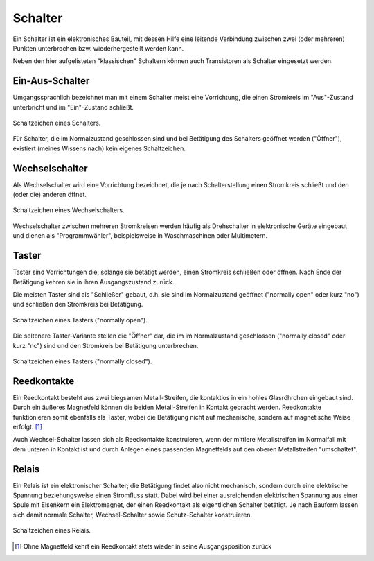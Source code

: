 .. index:: Schalter
.. _Schalter:

Schalter
========

Ein Schalter ist ein elektronisches Bauteil, mit dessen Hilfe eine leitende
Verbindung zwischen zwei (oder mehreren) Punkten unterbrochen bzw.
wiederhergestellt werden kann.

Neben den hier aufgelisteten "klassischen" Schaltern können auch Transistoren
als Schalter eingesetzt werden.


.. _Ein-Aus-Schalter:

Ein-Aus-Schalter
----------------

Umgangssprachlich bezeichnet man mit einem Schalter meist eine Vorrichtung, die
einen Stromkreis im "Aus"-Zustand unterbricht und im "Ein"-Zustand schließt.

.. figure::
    ../pics/bauteile/schaltzeichen-schalter.png
    :name: fig-schalter
    :alt:  fig-schalter
    :align: center
    :width: 30%

    Schaltzeichen eines Schalters.

    .. only:: html

        :download:`SVG: Schaltzeichen Schalter
        <../pics/bauteile/schaltzeichen-schalter.svg>`

..  Bauform

Für Schalter, die im Normalzustand geschlossen sind und bei Betätigung des
Schalters geöffnet werden ("Öffner"), existiert (meines Wissens nach) kein
eigenes Schaltzeichen.


.. _Wechselschalter:

Wechselschalter
---------------

Als Wechselschalter wird eine Vorrichtung bezeichnet, die je nach
Schalterstellung einen Stromkreis schließt und den (oder die) anderen öffnet.

.. figure::
    ../pics/bauteile/schaltzeichen-schalter-wechselschalter.png
    :width: 30%
    :align: center
    :name: fig-schalter-wechselschalter
    :alt:  fig-schalter-wechselschalter

    Schaltzeichen eines Wechselschalters.

    .. only:: html

        :download:`SVG: Schaltzeichen Wechselschalter
        <../pics/bauteile/schaltzeichen-schalter-wechselschalter.svg>`

Wechselschalter zwischen mehreren Stromkreisen werden häufig als Drehschalter in
elektronische Geräte eingebaut und dienen als "Programmwähler", beispielsweise
in Waschmaschinen oder Multimetern.

.. index:: Taster
.. _Taster:

Taster
------

Taster sind Vorrichtungen die, solange sie betätigt werden, einen Stromkreis
schließen oder öffnen. Nach Ende der Betätigung kehren sie in ihren
Ausgangszustand zurück.

Die meisten Taster sind als "Schließer" gebaut, d.h. sie sind im Normalzustand
geöffnet ("normally open" oder kurz "no") und schließen den Stromkreis bei
Betätigung.

.. figure::
    ../pics/bauteile/schaltzeichen-taster-offen.png
    :width: 30%
    :align: center
    :name: fig-taster-offen
    :alt:  fig-taster-offen

    Schaltzeichen eines Tasters ("normally open").

    .. only:: html

        :download:`SVG: Schaltzeichen Taster (("no")
        <../pics/bauteile/schaltzeichen-taster-offen.svg>`

Die seltenere Taster-Variante stellen die "Öffner" dar, die im im Normalzustand
geschlossen ("normally closed" oder kurz "nc") sind und den Stromkreis bei
Betätigung unterbrechen.

.. figure::
    ../pics/bauteile/schaltzeichen-taster-geschlossen.png
    :width: 30%
    :align: center
    :name: fig-taster-geschlossen
    :alt:  fig-taster-geschlossen

    Schaltzeichen eines Tasters ("normally closed").

    .. only:: html

        :download:`SVG: Schaltzeichen Taster ("nc")
        <../pics/bauteile/schaltzeichen-taster-geschlossen.svg>`


.. _Reedkontakte:

Reedkontakte
------------

Ein Reedkontakt besteht aus zwei biegsamen Metall-Streifen, die kontaktlos in
ein hohles Glasröhrchen eingebaut sind. Durch ein äußeres Magnetfeld können die
beiden Metall-Streifen in Kontakt gebracht werden. Reedkontakte funktionieren
somit ebenfalls als Taster, wobei die Betätigung nicht auf mechanische, sondern
auf magnetische Weise erfolgt. [#]_

Auch Wechsel-Schalter lassen sich als Reedkontakte konstruieren, wenn der
mittlere Metallstreifen im Normalfall mit dem unteren in Kontakt ist und durch
Anlegen eines passenden Magnetfelds auf den oberen Metallstreifen "umschaltet".


.. index:: Relais
.. _Relais:

Relais
------

Ein Relais ist ein elektronischer Schalter; die Betätigung findet also nicht
mechanisch, sondern durch eine elektrische Spannung beziehungsweise einen
Stromfluss statt. Dabei wird bei einer ausreichenden elektrischen Spannung aus
einer Spule mit Eisenkern ein Elektromagnet, der einen Reedkontakt als
eigentlichen Schalter betätigt. Je nach Bauform lassen sich damit normale
Schalter, Wechsel-Schalter sowie Schutz-Schalter konstruieren.

.. figure::
    ../pics/bauteile/schaltzeichen-relais.png
    :name: fig-relais
    :alt:  fig-relais
    :align: center
    :width: 30%

    Schaltzeichen eines Relais.

    .. only:: html

        :download:`SVG: Schaltzeichen Relais
        <../pics/bauteile/schaltzeichen-relais.svg>`


..
    pic PK109
    Ruhe- und Arbeitsstromkreis; feder
    Mit schwachem Steuerstrom laesst sich starker Arbeitsstrom ein- und
    ausschalten.

..
    Anfang und Mitte des 20. Jahrhunderst wichtigste elektromechanische
    Bauteile. Erster Computer von Konrad Zuse Rechenmaschine aus tausenden
    Relais.

.. raw:: html

    <hr />

.. only:: html

    .. rubric:: Anmerkungen:

.. [#]  Ohne Magnetfeld kehrt ein Reedkontakt stets wieder in seine
        Ausgangsposition zurück

.. Schutzschalter: Bimetall, Elektromagnet; PK101
